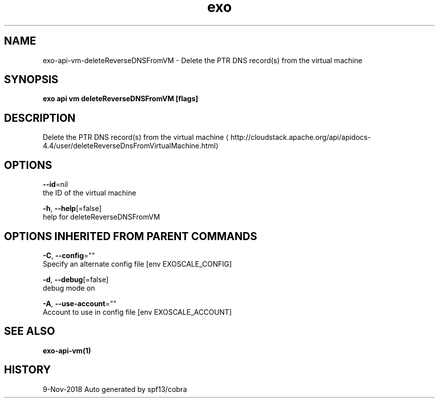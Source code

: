 .TH "exo" "1" "Nov 2018" "Auto generated by spf13/cobra" "" 
.nh
.ad l


.SH NAME
.PP
exo\-api\-vm\-deleteReverseDNSFromVM \- Delete the PTR DNS record(s) from the virtual machine


.SH SYNOPSIS
.PP
\fBexo api vm deleteReverseDNSFromVM [flags]\fP


.SH DESCRIPTION
.PP
Delete the PTR DNS record(s) from the virtual machine 
\[la]http://cloudstack.apache.org/api/apidocs-4.4/user/deleteReverseDnsFromVirtualMachine.html\[ra]


.SH OPTIONS
.PP
\fB\-\-id\fP=nil
    the ID of the virtual machine

.PP
\fB\-h\fP, \fB\-\-help\fP[=false]
    help for deleteReverseDNSFromVM


.SH OPTIONS INHERITED FROM PARENT COMMANDS
.PP
\fB\-C\fP, \fB\-\-config\fP=""
    Specify an alternate config file [env EXOSCALE\_CONFIG]

.PP
\fB\-d\fP, \fB\-\-debug\fP[=false]
    debug mode on

.PP
\fB\-A\fP, \fB\-\-use\-account\fP=""
    Account to use in config file [env EXOSCALE\_ACCOUNT]


.SH SEE ALSO
.PP
\fBexo\-api\-vm(1)\fP


.SH HISTORY
.PP
9\-Nov\-2018 Auto generated by spf13/cobra
